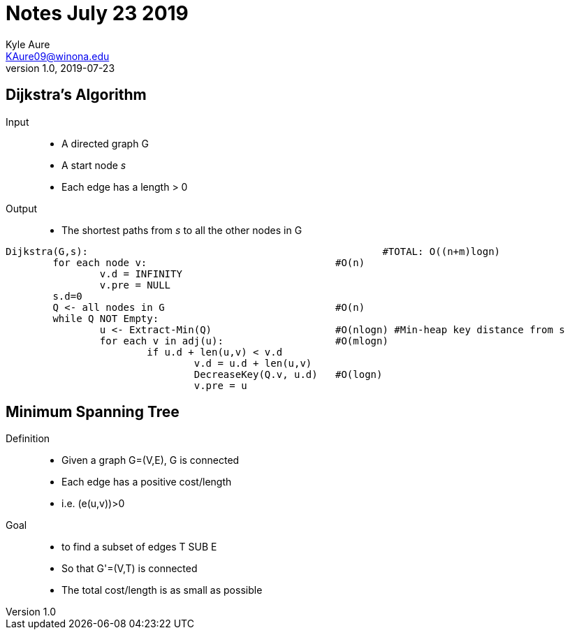 = Notes July 23 2019
Kyle Aure <KAure09@winona.edu>
v1.0, 2019-07-23
:RepoURL: https://github.com/KyleAure/WSURochester
:AuthorURL: https://github.com/KyleAure
:DirURL: {RepoURL}/CS440
:stem: asciimath

== Dijkstra's Algorithm
Input::
* A directed graph G
* A start node _s_
* Each edge has a length > 0
Output::
* The shortest paths from _s_ to all the other nodes in G

----
Dijkstra(G,s):							#TOTAL: O((n+m)logn)
	for each node v:    				#O(n)
		v.d = INFINITY
		v.pre = NULL
	s.d=0
	Q <- all nodes in G  				#O(n)
	while Q NOT Empty:
		u <- Extract-Min(Q)  			#O(nlogn) #Min-heap key distance from s
		for each v in adj(u):			#O(mlogn)
			if u.d + len(u,v) < v.d
				v.d = u.d + len(u,v)
				DecreaseKey(Q.v, u.d)	#O(logn)
				v.pre = u
----

== Minimum Spanning Tree
Definition::
* Given a graph G=(V,E), G is connected
* Each edge has a positive cost/length
* i.e. (e(u,v))>0
Goal::
* to find a subset of edges T SUB E
* So that G'=(V,T) is connected
* The total cost/length is as small as possible
